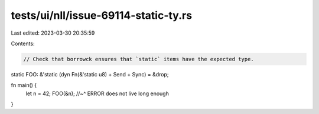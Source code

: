 tests/ui/nll/issue-69114-static-ty.rs
=====================================

Last edited: 2023-03-30 20:35:59

Contents:

.. code-block:: rs

    // Check that borrowck ensures that `static` items have the expected type.

static FOO: &'static (dyn Fn(&'static u8) + Send + Sync) = &drop;

fn main() {
    let n = 42;
    FOO(&n);
    //~^ ERROR does not live long enough
}


